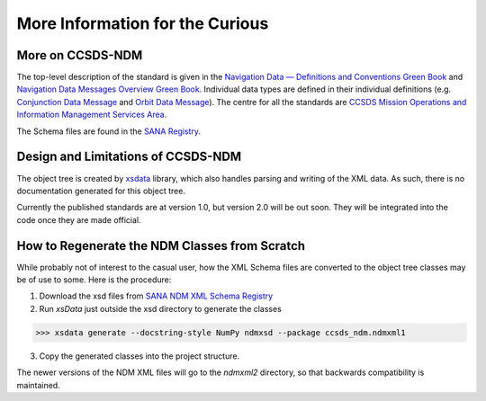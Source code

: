 More Information for the Curious
===================================

More on CCSDS-NDM
------------------
The top-level description of the standard is given in the
`Navigation Data — Definitions and Conventions Green Book <https://public.ccsds.org/Pubs/500x0g4.pdf>`_ and
`Navigation Data Messages Overview Green Book <https://public.ccsds.org/Pubs/500x2g2.pdf>`_. Individual data types are
defined in their individual definitions (e.g. `Conjunction Data Message <https://public.ccsds.org/Pubs/508x0b1e2c1.pdf>`_
and `Orbit Data Message <https://public.ccsds.org/Pubs/502x0b2c1.pdf>`_). The centre for all the standards are
`CCSDS Mission Operations and Information Management Services Area <https://public.ccsds.org/Publications/MOIMS.aspx>`_.

The Schema files are found in the `SANA Registry <https://sanaregistry.org/r/ndmxml>`_.

Design and Limitations of CCSDS-NDM
-------------------------------------
The object tree is created by `xsdata <https://xsdata.readthedocs.io/en/latest/>`_ library, which also handles parsing
and writing of the XML data. As such, there is no documentation generated for this object tree.

Currently the published standards are at version 1.0, but version 2.0 will be out soon. They will be integrated into
the code once they are made official.

How to Regenerate the NDM Classes from Scratch
------------------------------------------------

While probably not of interest to the casual user, how the XML Schema files are converted to the
object tree classes may be of use to some. Here is the procedure:

1. Download the xsd files from `SANA NDM XML Schema Registry <https://sanaregistry.org/r/ndmxml>`_
2. Run `xsData` just outside the xsd directory to generate the classes

>>> xsdata generate --docstring-style NumPy ndmxsd --package ccsds_ndm.ndmxml1

3. Copy the generated classes into the project structure.

The newer versions of the NDM XML files will go to the `ndmxml2` directory, so that backwards compatibility
is maintained.
